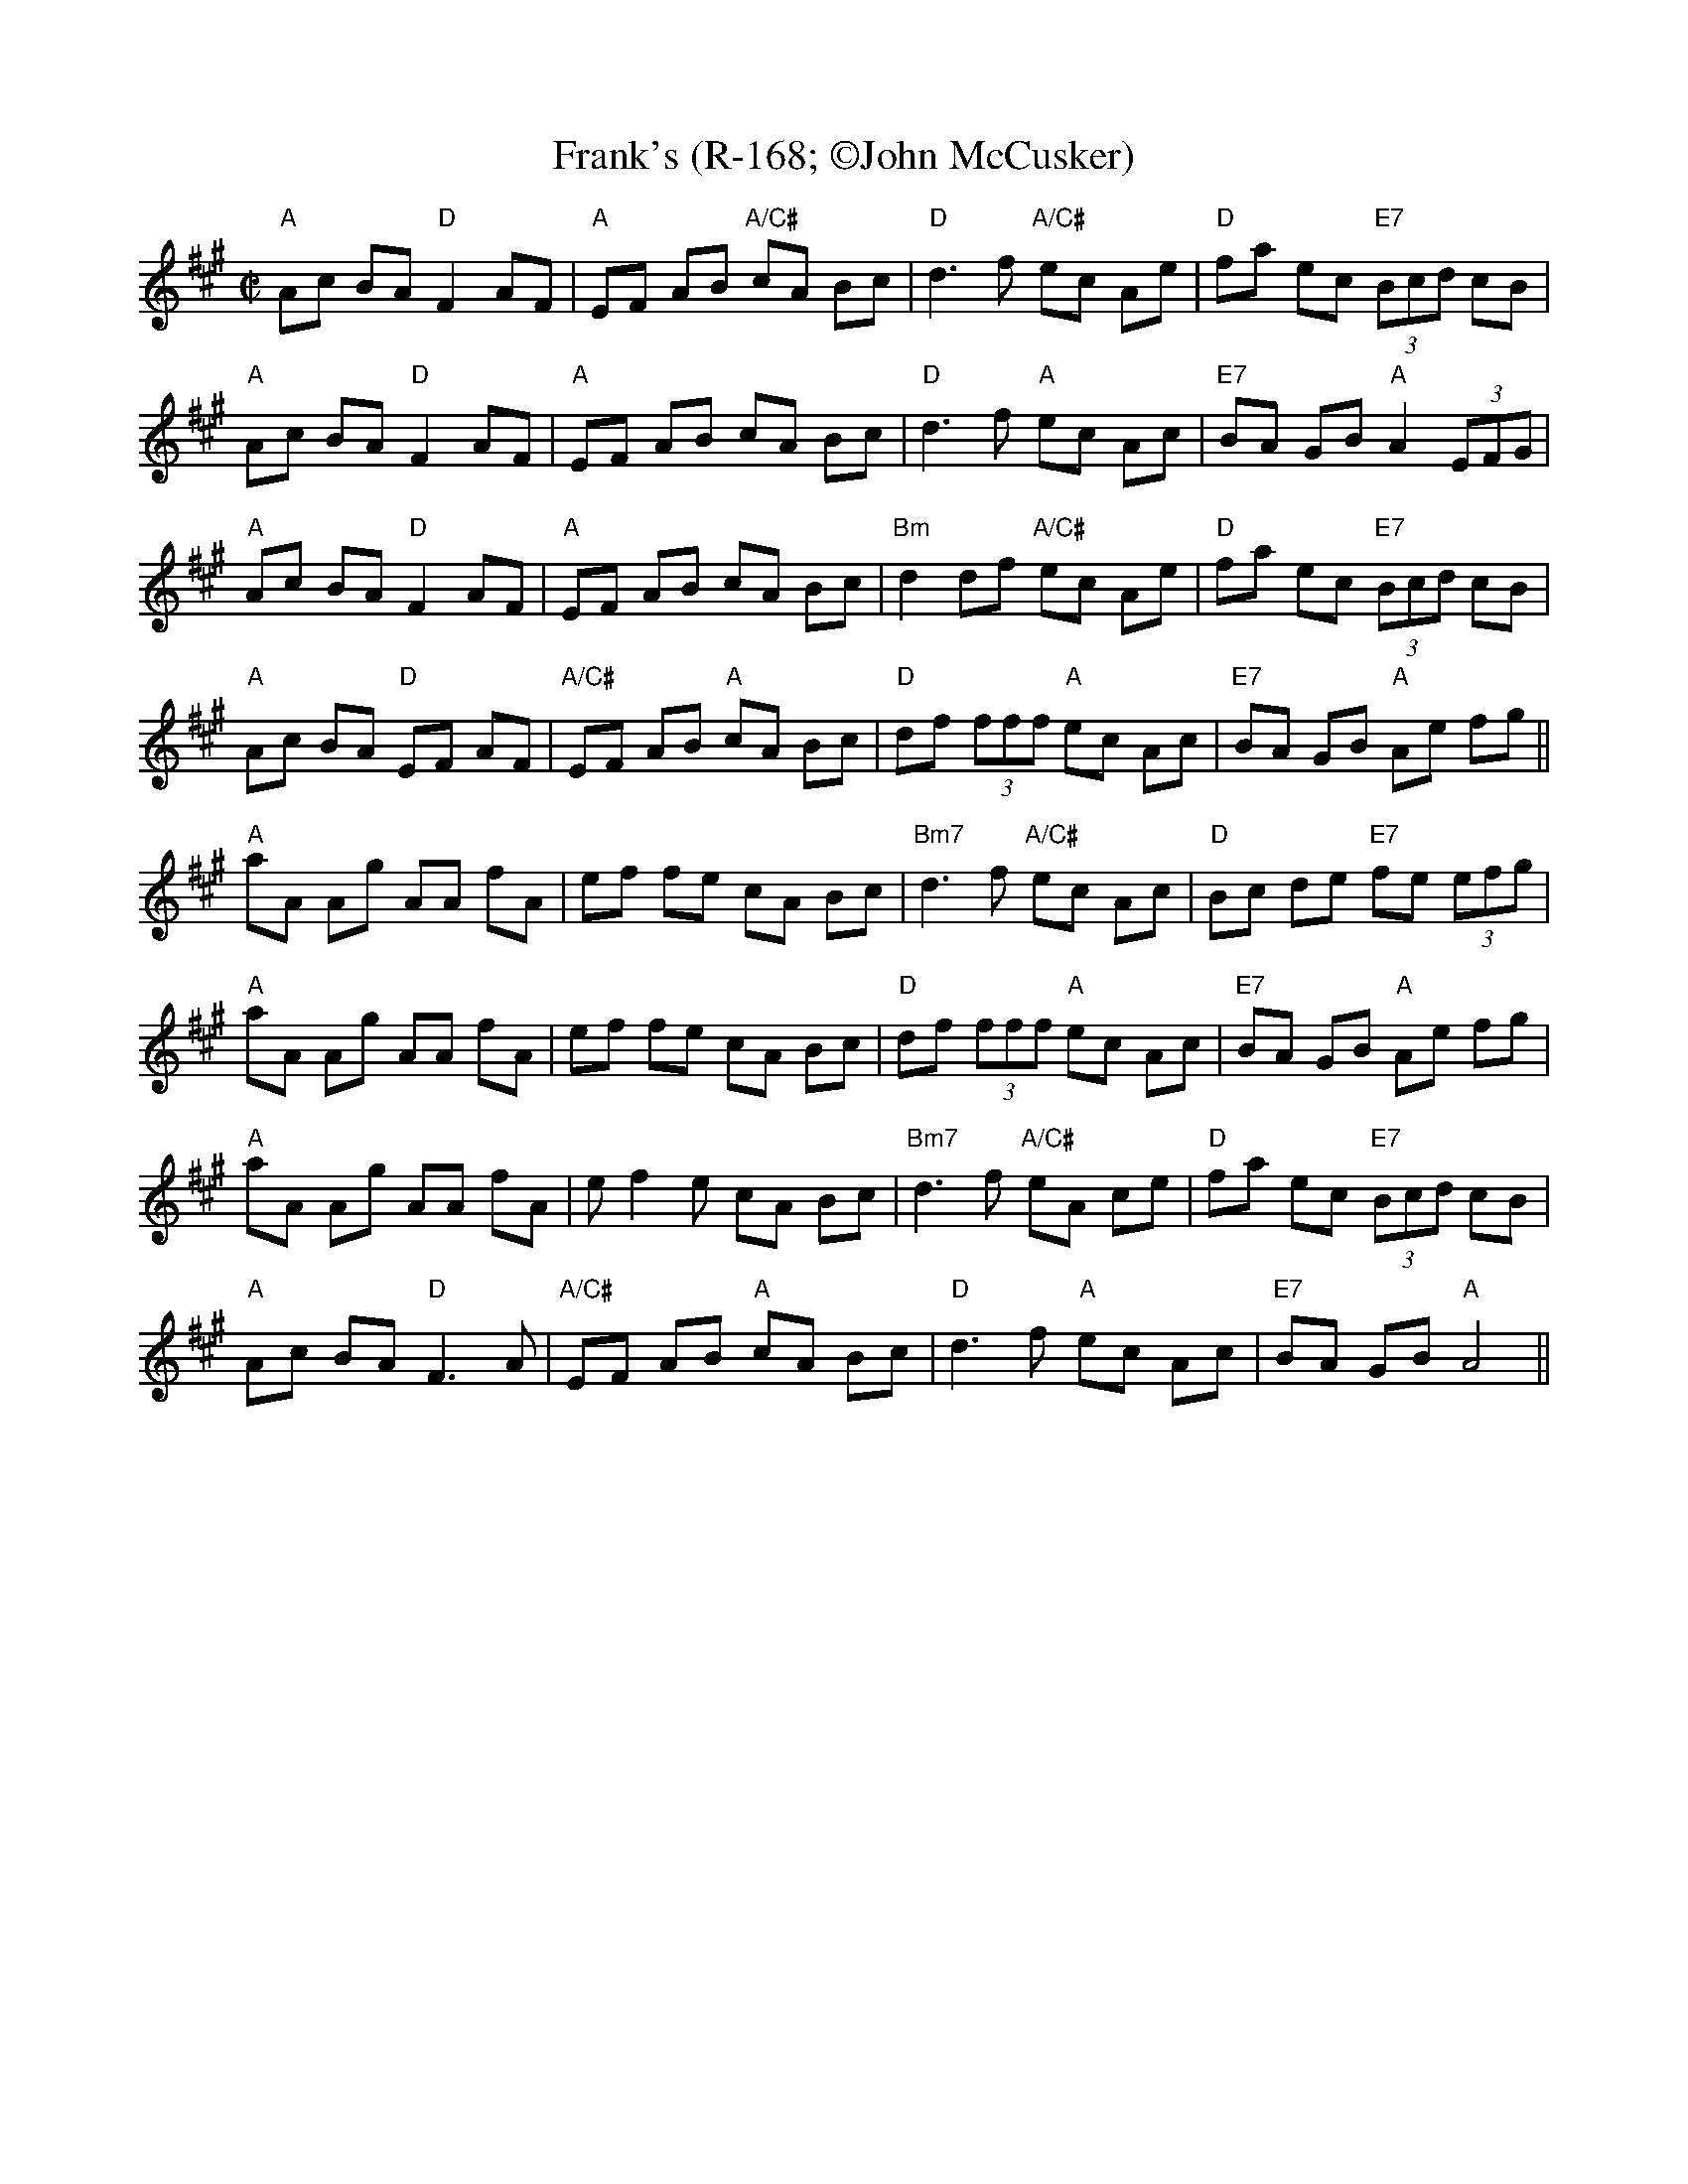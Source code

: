 X:5
T: Frank's (R-168; \251John McCusker)
M: C|
L: 1/8
R: reel
K: Amaj
"A"Ac BA "D"F2 AF|"A"EF AB "A/C#"cA Bc |"D"d3 f "A/C#"ec Ae |"D"fa ec "E7"(3Bcd cB |
"A"Ac BA "D"F2 AF|"A"EF AB cA Bc |"D"d3 f "A"ec Ac |"E7"BA GB "A"A2 (3EFG |
"A"Ac BA "D"F2 AF|"A"EF AB cA Bc |"Bm"d2 df "A/C#"ec Ae |"D"fa ec "E7"(3Bcd cB|
"A"Ac BA "D"EF AF |"A/C#"EF AB "A"cA Bc |"D"df (3fff "A"ec Ac|"E7"BA GB "A"Ae fg||
"A"aA Ag AA fA |ef fe cA Bc |"Bm7"d3 f "A/C#"ec Ac |"D"Bc de "E7"fe (3efg |
"A"aA Ag AA fA |ef fe cA Bc |"D"df (3fff "A"ec Ac |"E7"BA GB "A"Ae fg |
"A"aA Ag AA fA |e f2 e cA Bc |"Bm7"d3 f "A/C#"eA ce |"D"fa ec "E7"(3Bcd cB|
"A"Ac BA "D"F3 A |"A/C#"EF AB "A"cA Bc |"D"d3 f "A"ec Ac |"E7"BA GB "A"A4 ||
